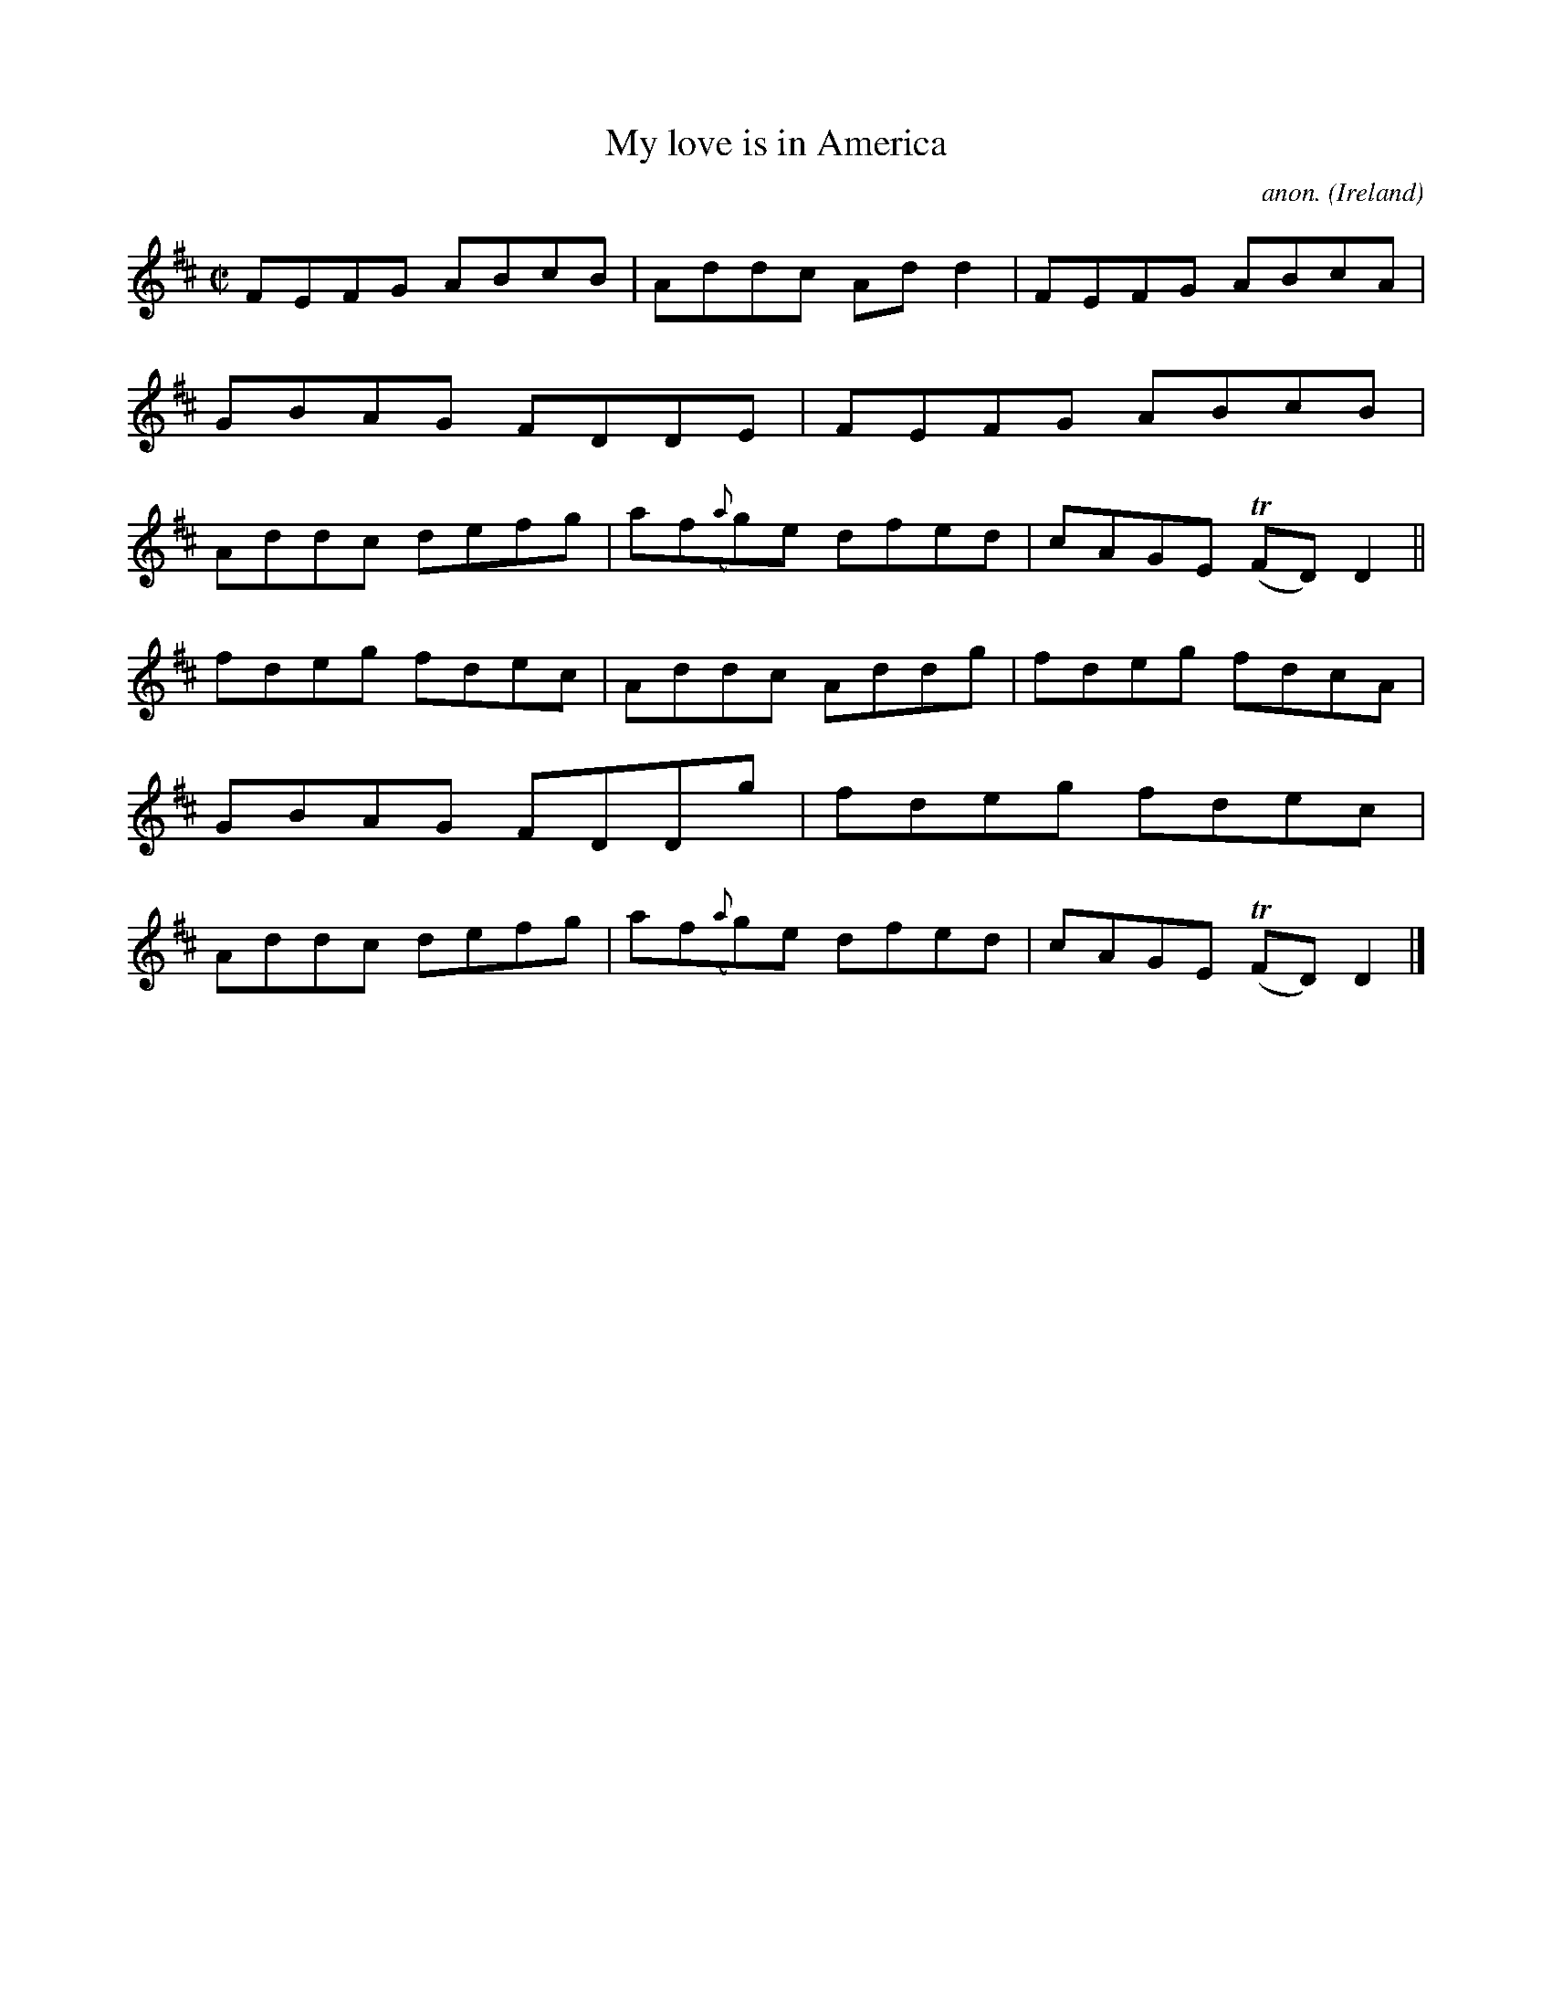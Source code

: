 X:586
T:My love is in America
C:anon.
O:Ireland
B:Francis O'Neill: "The Dance Music of Ireland" (1907) no. 586
R:Reel
m:Tn = (3n/o/n/
M:C|
L:1/8
K:D
FEFG ABcB|Addc Add2|FEFG ABcA|GBAG FDDE|FEFG ABcB|Addc defg|af({a}g)e dfed|cAGE (TFD)D2||
fdeg fdec|Addc Addg|fdeg fdcA|GBAG  FDDg|fdeg fdec|Addc defg|af({a}g)e dfed|cAGE (TFD)D2|]
